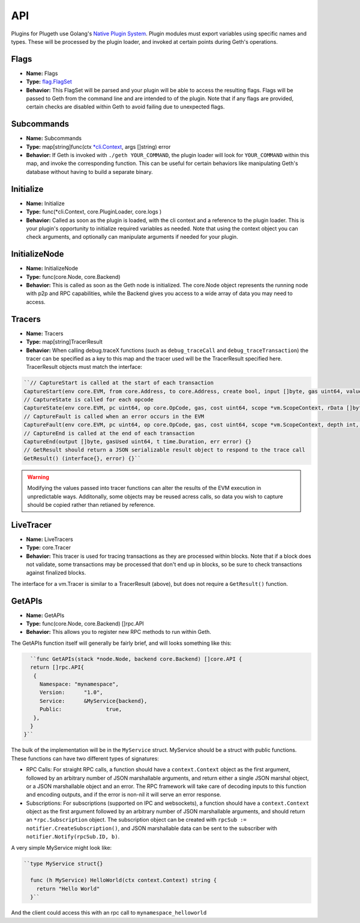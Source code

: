 .. _api:

===
API
===

Plugins for Plugeth use Golang's `Native Plugin System`_. Plugin modules must export variables using specific names and types. These will be processed by the plugin loader, and invoked at certain points during Geth's operations.

Flags
-----

* **Name:** Flags
* **Type:** `flag.FlagSet`_
* **Behavior:** This FlagSet will be parsed and your plugin will be able to access the resulting flags. Flags will be passed to Geth from the command line and are intended to  of the plugin. Note that if any flags are provided, certain checks are disabled within Geth to avoid failing due to unexpected flags.

Subcommands
-----------

* **Name:** Subcommands
* **Type:** map[string]func(ctx `*cli.Context`_, args []string) error
* **Behavior:** If Geth is invoked with ``./geth YOUR_COMMAND``, the plugin loader will look for ``YOUR_COMMAND`` within this map, and invoke the corresponding function. This can be useful for certain behaviors like manipulating Geth's database without having to build a separate binary.

Initialize
----------

* **Name:** Initialize
* **Type:** func(*cli.Context, core.PluginLoader, core.logs )
* **Behavior:** Called as soon as the plugin is loaded, with the cli context and a reference to the plugin loader. This is your plugin's opportunity to initialize required variables as needed. Note that using the context object you can check arguments, and optionally can manipulate arguments if needed for your plugin. 

.. todo:: explain that plugin could provide node.Node with 
          restricted.backend

InitializeNode
--------------

* **Name:** InitializeNode
* **Type:** func(core.Node, core.Backend)
* **Behavior:** This is called as soon as the Geth node is initialized. The core.Node object represents the running node with p2p and RPC capabilities, while the Backend gives you access to a wide array of data you may need to access.

Tracers
-------

* **Name:** Tracers
* **Type:** map[string]TracerResult
* **Behavior:** When calling debug.traceX functions (such as ``debug_traceCall`` and ``debug_traceTransaction``) the tracer can be specified as a key to this map and the tracer used will be the TracerResult specified here. TracerResult objects must match the interface:

.. code-block:: go

   ``// CaptureStart is called at the start of each transaction
   CaptureStart(env core.EVM, from core.Address, to core.Address, create bool, input []byte, gas uint64, value *big.Int) {}
   // CaptureState is called for each opcode
   CaptureState(env core.EVM, pc uint64, op core.OpCode, gas, cost uint64, scope *vm.ScopeContext, rData []byte, depth int, err error) {}
   // CaptureFault is called when an error occurs in the EVM
   CaptureFault(env core.EVM, pc uint64, op core.OpCode, gas, cost uint64, scope *vm.ScopeContext, depth int, err error) {}
   // CaptureEnd is called at the end of each transaction
   CaptureEnd(output []byte, gasUsed uint64, t time.Duration, err error) {}
   // GetResult should return a JSON serializable result object to respond to the trace call
   GetResult() (interface{}, error) {}``


.. warning:: Modifying the values passed into tracer functions can
             alter the 
             results of the EVM execution in unpredictable ways. Additonally, some objects may be reused acress calls, so data you wish to capture should be copied rather than retianed by reference. 

LiveTracer
----------

* **Name:** LiveTracers
* **Type:** core.Tracer
* **Behavior:** This tracer is used for tracing transactions as they are processed within blocks. Note that if a block does not validate, some transactions may be processed that don't end up in blocks, so be sure to check transactions against finalized blocks.

The interface for a vm.Tracer is similar to a TracerResult (above), but does not require a ``GetResult()`` function.

GetAPIs
-------

* **Name:** GetAPIs
* **Type:** func(core.Node, core.Backend) []rpc.API
* **Behavior:** This allows you to register new RPC methods to run within Geth.

The GetAPIs function itself will generally be fairly brief, and will looks something like this:

.. code-block:: go

	``func GetAPIs(stack *node.Node, backend core.Backend) []core.API {
        return []rpc.API{
         {
           Namespace: "mynamespace",
           Version:	 "1.0",
           Service:	 &MyService{backend},
           Public:		true,
         },
        }
      }``

The bulk of the implementation will be in the ``MyService`` struct. MyService should be a struct with public functions. These functions can have two different types of signatures:

* RPC Calls: For straight RPC calls, a function should have a ``context.Context`` object as the first argument, followed by an arbitrary number of JSON marshallable arguments, and return either a single JSON marshal object, or a JSON marshallable object and an error. The RPC framework will take care of decoding inputs to this function and encoding outputs, and if the error is non-nil it will serve an error response.

* Subscriptions: For subscriptions (supported on IPC and websockets), a function should have a ``context.Context`` object as the first argument followed by an arbitrary number of JSON marshallable arguments, and should return an ``*rpc.Subscription`` object. The subscription object can be created with ``rpcSub := notifier.CreateSubscription()``, and JSON marshallable data can be sent to the subscriber with ``notifier.Notify(rpcSub.ID, b)``.

A very simple MyService might look like:

.. code-block:: go

	``type MyService struct{}

	  func (h MyService) HelloWorld(ctx context.Context) string {
	    return "Hello World"
	  }``

And the client could access this with an rpc call to 
``mynamespace_helloworld``




.. _*cli.Context: https://pkg.go.dev/github.com/urfave/cli#Context
.. _flag.FlagSet: https://pkg.go.dev/flag#FlagSet
.. _Native Plugin System: https://pkg.go.dev/plugin